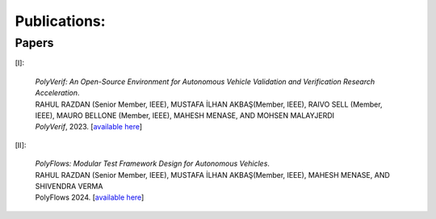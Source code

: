 ..  _publications:

Publications:
=========================

Papers
-----------

[I]:

	| :t:`PolyVerif: An Open-Source Environment for Autonomous Vehicle Validation and Verification Research Acceleration`.
	| RAHUL RAZDAN (Senior Member, IEEE), MUSTAFA İLHAN AKBAŞ(Member, IEEE), RAIVO SELL (Member, IEEE), MAURO BELLONE (Member, IEEE), MAHESH MENASE, AND MOHSEN MALAYJERDI
	| *PolyVerif*, 2023. [`available here <https://ieeexplore.ieee.org/document/10075634>`_]
	

[II]:

	| :t:`PolyFlows: Modular Test Framework Design for Autonomous Vehicles`.
	| RAHUL RAZDAN (Senior Member, IEEE), MUSTAFA İLHAN AKBAŞ(Member, IEEE), MAHESH MENASE, AND SHIVENDRA VERMA
	| PolyFlows 2024. [`available here <https://ieeexplore.ieee.org/document/10607079>`_]
